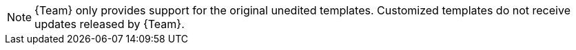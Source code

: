 [NOTE]
====
{Team} only provides support for the original unedited templates.
Customized templates do not receive updates released by {Team}.
====
